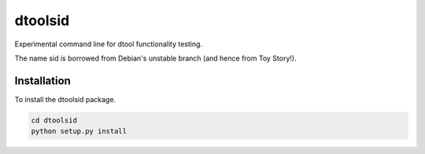 dtoolsid
========

Experimental command line for dtool functionality testing.

The name sid is borrowed from Debian's unstable branch (and hence from Toy Story!).

Installation
------------

To install the dtoolsid package.

.. code-block:: bash

    cd dtoolsid
    python setup.py install

